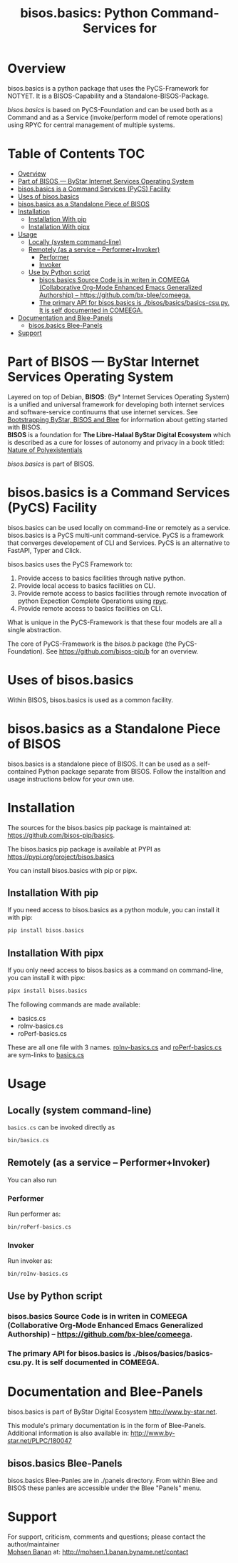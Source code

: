 #+title: bisos.basics:  Python Command-Services for


* Overview
bisos.basics is a python package that uses the PyCS-Framework for NOTYET.
It is a BISOS-Capability and a Standalone-BISOS-Package.

/bisos.basics/ is based on PyCS-Foundation and can be used both as a Command and
as a Service (invoke/perform model of remote operations) using RPYC for central
management of multiple systems.


* Table of Contents     :TOC:
- [[#overview][Overview]]
- [[#part-of-bisos-----bystar-internet-services-operating-system][Part of BISOS --- ByStar Internet Services Operating System]]
- [[#bisosbasics-is-a-command-services-pycs-facility][bisos.basics is a Command Services (PyCS) Facility]]
-  [[#uses-of-bisosbasics][Uses of bisos.basics]]
- [[#bisosbasics-as-a-standalone-piece-of-bisos][bisos.basics as a Standalone Piece of BISOS]]
- [[#installation][Installation]]
  - [[#installation-with-pip][Installation With pip]]
  - [[#installation-with-pipx][Installation With pipx]]
- [[#usage][Usage]]
  - [[#locally-system-command-line][Locally (system command-line)]]
  - [[#remotely-as-a-service----performerinvoker][Remotely (as a service -- Performer+Invoker)]]
    - [[#performer][Performer]]
    - [[#invoker][Invoker]]
  - [[#use-by-python-script][Use by Python script]]
    - [[#bisosbasics-source-code-is-in-writen-in-comeega-collaborative-org-mode-enhanced-emacs-generalized-authorship----httpsgithubcombx-bleecomeega][bisos.basics Source Code is in writen in COMEEGA (Collaborative Org-Mode Enhanced Emacs Generalized Authorship) -- https://github.com/bx-blee/comeega.]]
    - [[#the-primary-api-for-bisosbasics-is-bisosbasicsbasics-csupy-it-is-self-documented-in-comeega][The primary API for bisos.basics is ./bisos/basics/basics-csu.py. It is self documented in COMEEGA.]]
- [[#documentation-and-blee-panels][Documentation and Blee-Panels]]
  - [[#bisosbasics-blee-panels][bisos.basics Blee-Panels]]
- [[#support][Support]]

* Part of BISOS --- ByStar Internet Services Operating System

Layered on top of Debian, *BISOS*: (By* Internet Services Operating System) is a
unified and universal framework for developing both internet services and
software-service continuums that use internet services. See [[https://github.com/bxGenesis/start][Bootstrapping
ByStar, BISOS and Blee]] for information about getting started with BISOS.\\
*BISOS* is a foundation for *The Libre-Halaal ByStar Digital Ecosystem* which is
described as a cure for losses of autonomy and privacy in a book titled: [[https://github.com/bxplpc/120033][Nature
of Polyexistentials]]

/bisos.basics/ is part of BISOS.

* bisos.basics is a Command Services (PyCS) Facility

bisos.basics can be used locally on command-line or remotely as a service.
bisos.basics is a PyCS multi-unit command-service.
PyCS is a framework that converges developement of CLI and Services.
PyCS is an alternative to FastAPI, Typer and Click.

bisos.basics uses the PyCS Framework to:

1) Provide access to basics facilities through native python.
2) Provide local access to basics facilities on CLI.
3) Provide remote access to basics facilities through remote invocation of
   python Expection Complete Operations using [[https://github.com/tomerfiliba-org/rpyc][rpyc]].
4) Provide remote access to basics facilities on CLI.

What is unique in the PyCS-Framework is that these four models are all
a single abstraction.

The core of PyCS-Framework is the /bisos.b/ package (the PyCS-Foundation).
See https://github.com/bisos-pip/b for an overview.

*  Uses of bisos.basics

Within BISOS,  bisos.basics is used as a common facility.


* bisos.basics as a Standalone Piece of BISOS

bisos.basics is a standalone piece of BISOS. It can be used as a self-contained
Python package separate from BISOS. Follow the installtion and usage
instructions below for your own use.

* Installation

The sources for the  bisos.basics pip package is maintained at:
https://github.com/bisos-pip/basics.

The bisos.basics pip package is available at PYPI as
https://pypi.org/project/bisos.basics

You can install bisos.basics with pip or pipx.

** Installation With pip

If you need access to bisos.basics as a python module, you can install it with pip:

#+begin_src bash
pip install bisos.basics
#+end_src

** Installation With pipx

If you only need access to bisos.basics as a command on command-line, you can install it with pipx:

#+begin_src bash
pipx install bisos.basics
#+end_src

The following commands are made available:
- basics.cs
- roInv-basics.cs
- roPerf-basics.cs

These are all one file with 3 names. _roInv-basics.cs_ and _roPerf-basics.cs_ are sym-links to _basics.cs_

* Usage

** Locally (system command-line)

=basics.cs= can be invoked directly as

#+begin_src bash
bin/basics.cs
#+end_src

** Remotely (as a service -- Performer+Invoker)

You can also  run


*** Performer

Run performer as:

#+begin_src bash
bin/roPerf-basics.cs
#+end_src

*** Invoker

Run invoker as:

#+begin_src bash
bin/roInv-basics.cs
#+end_src

** Use by Python script

*** bisos.basics Source Code is in writen in COMEEGA (Collaborative Org-Mode Enhanced Emacs Generalized Authorship) -- https://github.com/bx-blee/comeega.

*** The primary API for bisos.basics is ./bisos/basics/basics-csu.py. It is self documented in COMEEGA.

* Documentation and Blee-Panels

bisos.basics is part of ByStar Digital Ecosystem [[http://www.by-star.net]].

This module's primary documentation is in the form of Blee-Panels.
Additional information is also available in: [[http://www.by-star.net/PLPC/180047]]

** bisos.basics Blee-Panels

bisos.basics Blee-Panles are in ./panels directory.
From within Blee and BISOS these panles are accessible under the
Blee "Panels" menu.

* Support

For support, criticism, comments and questions; please contact the
author/maintainer\\
[[http://mohsen.1.banan.byname.net][Mohsen Banan]] at:
[[http://mohsen.1.banan.byname.net/contact]]


